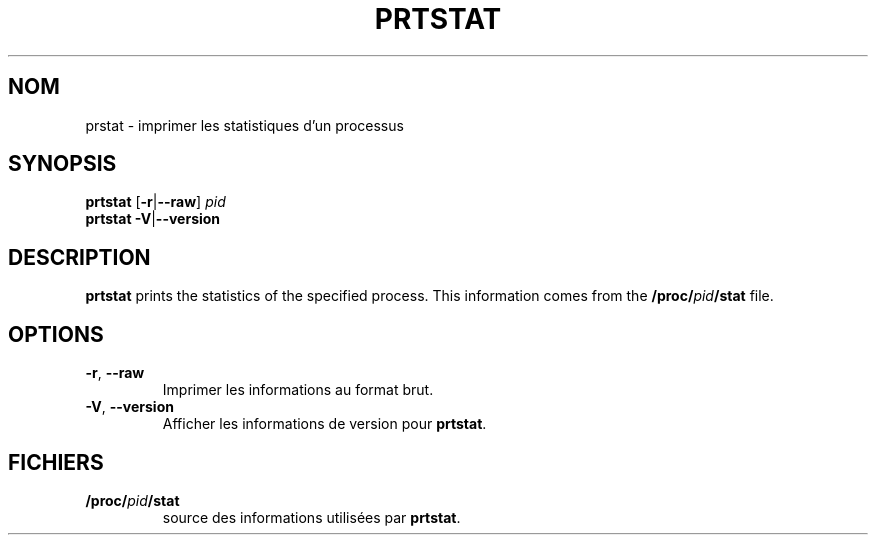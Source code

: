 .\"
.\" Copyright 2009-2020 Craig Small
.\"
.\" This program is free software; you can redistribute it and/or modify
.\" it under the terms of the GNU General Public License as published by
.\" the Free Software Foundation; either version 2 of the License, or
.\" (at your option) any later version.
.\"
.\"*******************************************************************
.\"
.\" This file was generated with po4a. Translate the source file.
.\"
.\"*******************************************************************
.TH PRTSTAT 1 "29 septembre 2020" psmisc "Commandes de l'utilisateur"
.SH NOM
prstat \- imprimer les statistiques d'un processus
.SH SYNOPSIS
.ad l
\fBprtstat\fP [\fB\-r\fP|\fB\-\-raw\fP] \fIpid\fP
.br
\fBprtstat\fP \fB\-V\fP|\fB\-\-version\fP
.ad b
.SH DESCRIPTION
\fBprtstat\fP prints the statistics of the specified process.  This information
comes from the \fB/proc/\fP\fIpid\fP\fB/stat\fP file.
.SH OPTIONS
.TP 
\fB\-r\fP,\fB\ \-\-raw\fP
Imprimer les informations au format brut.
.TP 
\fB\-V\fP, \fB\-\-version\fP
Afficher les informations de version pour \fBprtstat\fP.
.SH FICHIERS
.TP 
\fB/proc/\fP\fIpid\fP\fB/stat\fP
source des informations utilisées par \fBprtstat\fP.
